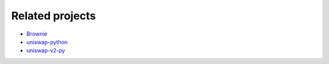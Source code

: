 Related projects
================

* `Brownie <https://github.com/eth-brownie/brownie>`_

* `uniswap-python <https://github.com/uniswap-python/uniswap-python>`_

* `uniswap-v2-py <https://github.com/nosofa/uniswap-v2-py>`_
